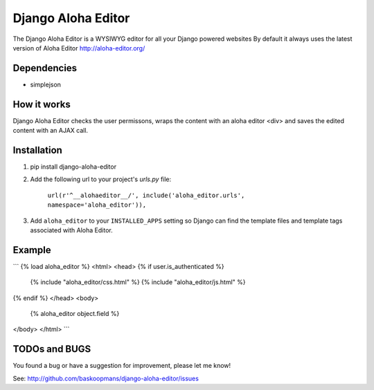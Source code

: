 ====================
Django Aloha Editor
====================

The Django Aloha Editor is a WYSIWYG editor for all your Django powered websites
By default it always uses the latest version of Aloha Editor http://aloha-editor.org/

Dependencies
============
- simplejson

How it works
============
Django Aloha Editor checks the user permissons, wraps the content with an aloha editor <div> and
saves the edited content with an AJAX call.

Installation
============

#. pip install django-aloha-editor

#. Add the following url to your project's `urls.py` file:

	``url(r'^__alohaeditor__/', include('aloha_editor.urls', namespace='aloha_editor')),``

#. Add ``aloha_editor`` to your ``INSTALLED_APPS`` setting so Django can find the
   template files and template tags associated with Aloha Editor.


Example
=======
```
{% load aloha_editor %}
<html>
<head>
{% if user.is_authenticated %}
  {% include "aloha_editor/css.html" %}
  {% include "aloha_editor/js.html" %}
{% endif %}
</head>
<body>
  {% aloha_editor object.field %}
</body>
</html>
```

TODOs and BUGS
==============
You found a bug or have a suggestion for improvement, please let me know!

See: http://github.com/baskoopmans/django-aloha-editor/issues
